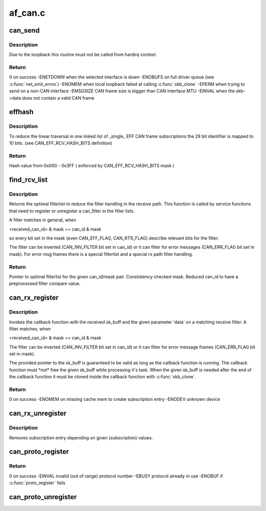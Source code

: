 .. -*- coding: utf-8; mode: rst -*-

========
af_can.c
========


.. _`can_send`:

can_send
========

.. c:function:: int can_send (struct sk_buff *skb, int loop)

    transmit a CAN frame (optional with local loopback)

    :param struct sk_buff \*skb:
        pointer to socket buffer with CAN frame in data section

    :param int loop:
        loopback for listeners on local CAN sockets (recommended default!)



.. _`can_send.description`:

Description
-----------

Due to the loopback this routine must not be called from hardirq context.



.. _`can_send.return`:

Return
------

0 on success
-ENETDOWN when the selected interface is down
-ENOBUFS on full driver queue (see :c:func:`net_xmit_errno`)
-ENOMEM when local loopback failed at calling :c:func:`skb_clone`
-EPERM when trying to send on a non-CAN interface
-EMSGSIZE CAN frame size is bigger than CAN interface MTU
-EINVAL when the skb->data does not contain a valid CAN frame



.. _`effhash`:

effhash
=======

.. c:function:: unsigned int effhash (canid_t can_id)

    hash function for 29 bit CAN identifier reduction

    :param canid_t can_id:
        29 bit CAN identifier



.. _`effhash.description`:

Description
-----------

To reduce the linear traversal in one linked list of _single_ EFF CAN
frame subscriptions the 29 bit identifier is mapped to 10 bits.
(see CAN_EFF_RCV_HASH_BITS definition)



.. _`effhash.return`:

Return
------

Hash value from 0x000 - 0x3FF ( enforced by CAN_EFF_RCV_HASH_BITS mask )



.. _`find_rcv_list`:

find_rcv_list
=============

.. c:function:: struct hlist_head *find_rcv_list (canid_t *can_id, canid_t *mask, struct dev_rcv_lists *d)

    determine optimal filterlist inside device filter struct

    :param canid_t \*can_id:
        pointer to CAN identifier of a given can_filter

    :param canid_t \*mask:
        pointer to CAN mask of a given can_filter

    :param struct dev_rcv_lists \*d:
        pointer to the device filter struct



.. _`find_rcv_list.description`:

Description
-----------

Returns the optimal filterlist to reduce the filter handling in the
receive path. This function is called by service functions that need
to register or unregister a can_filter in the filter lists.

A filter matches in general, when

<received_can_id> & mask == can_id & mask

so every bit set in the mask (even CAN_EFF_FLAG, CAN_RTR_FLAG) describe
relevant bits for the filter.

The filter can be inverted (CAN_INV_FILTER bit set in can_id) or it can
filter for error messages (CAN_ERR_FLAG bit set in mask). For error msg
frames there is a special filterlist and a special rx path filter handling.



.. _`find_rcv_list.return`:

Return
------

Pointer to optimal filterlist for the given can_id/mask pair.
Constistency checked mask.
Reduced can_id to have a preprocessed filter compare value.



.. _`can_rx_register`:

can_rx_register
===============

.. c:function:: int can_rx_register (struct net_device *dev, canid_t can_id, canid_t mask, void (*func) (struct sk_buff *, void *, void *data, char *ident)

    subscribe CAN frames from a specific interface

    :param struct net_device \*dev:
        pointer to netdevice (NULL => subcribe from 'all' CAN devices list)

    :param canid_t can_id:
        CAN identifier (see description)

    :param canid_t mask:
        CAN mask (see description)

    :param void (\*func) (struct sk_buff \*, void \*):
        callback function on filter match

    :param void \*data:
        returned parameter for callback function

    :param char \*ident:
        string for calling module identification



.. _`can_rx_register.description`:

Description
-----------

Invokes the callback function with the received sk_buff and the given
parameter 'data' on a matching receive filter. A filter matches, when

<received_can_id> & mask == can_id & mask

The filter can be inverted (CAN_INV_FILTER bit set in can_id) or it can
filter for error message frames (CAN_ERR_FLAG bit set in mask).

The provided pointer to the sk_buff is guaranteed to be valid as long as
the callback function is running. The callback function must \*not\* free
the given sk_buff while processing it's task. When the given sk_buff is
needed after the end of the callback function it must be cloned inside
the callback function with :c:func:`skb_clone`.



.. _`can_rx_register.return`:

Return
------

0 on success
-ENOMEM on missing cache mem to create subscription entry
-ENODEV unknown device



.. _`can_rx_unregister`:

can_rx_unregister
=================

.. c:function:: void can_rx_unregister (struct net_device *dev, canid_t can_id, canid_t mask, void (*func) (struct sk_buff *, void *, void *data)

    unsubscribe CAN frames from a specific interface

    :param struct net_device \*dev:
        pointer to netdevice (NULL => unsubscribe from 'all' CAN devices list)

    :param canid_t can_id:
        CAN identifier

    :param canid_t mask:
        CAN mask

    :param void (\*func) (struct sk_buff \*, void \*):
        callback function on filter match

    :param void \*data:
        returned parameter for callback function



.. _`can_rx_unregister.description`:

Description
-----------

Removes subscription entry depending on given (subscription) values.



.. _`can_proto_register`:

can_proto_register
==================

.. c:function:: int can_proto_register (const struct can_proto *cp)

    register CAN transport protocol

    :param const struct can_proto \*cp:
        pointer to CAN protocol structure



.. _`can_proto_register.return`:

Return
------

0 on success
-EINVAL invalid (out of range) protocol number
-EBUSY  protocol already in use
-ENOBUF if :c:func:`proto_register` fails



.. _`can_proto_unregister`:

can_proto_unregister
====================

.. c:function:: void can_proto_unregister (const struct can_proto *cp)

    unregister CAN transport protocol

    :param const struct can_proto \*cp:
        pointer to CAN protocol structure

